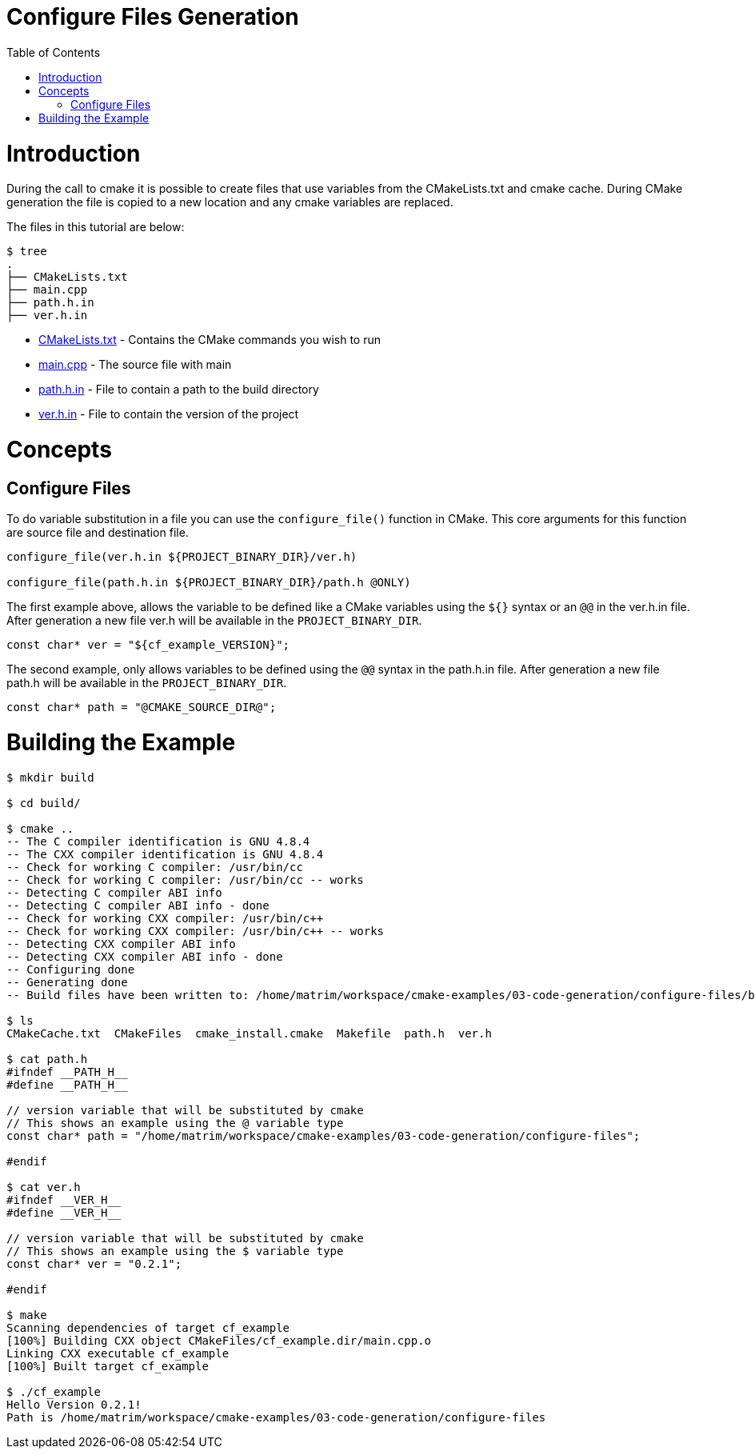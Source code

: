 = Configure Files Generation
:toc:
:toc-placement!:

toc::[]

# Introduction

During the call to cmake it is possible to create files that use variables from
the CMakeLists.txt and cmake cache. During CMake generation the file is copied to a
new location and any cmake variables are replaced.

The files in this tutorial are below:

```
$ tree
.
├── CMakeLists.txt
├── main.cpp
├── path.h.in
├── ver.h.in
```

  * link:CMakeLists.txt[] - Contains the CMake commands you wish to run
  * link:main.cpp[] - The source file with main
  * link:path.h.in[] - File to contain a path to the build directory
  * link:ver.h.in[] - File to contain the version of the project

# Concepts

## Configure Files

To do variable substitution in a file you can use the `configure_file()` function
in CMake. This core arguments for this function are source file and destination file.

[source,cmake]
----
configure_file(ver.h.in ${PROJECT_BINARY_DIR}/ver.h)

configure_file(path.h.in ${PROJECT_BINARY_DIR}/path.h @ONLY)
----

The first example above, allows the variable to be defined like a CMake variables using
the `${}` syntax or an `@@` in the ver.h.in file. After generation a new file ver.h will be available
in the `PROJECT_BINARY_DIR`.

```
const char* ver = "${cf_example_VERSION}";
```

The second example, only allows variables to be defined using the `@@` syntax in the path.h.in file.
After generation a new file path.h will be available in the `PROJECT_BINARY_DIR`.

```
const char* path = "@CMAKE_SOURCE_DIR@";
```

# Building the Example

[source,bash]
----
$ mkdir build

$ cd build/

$ cmake ..
-- The C compiler identification is GNU 4.8.4
-- The CXX compiler identification is GNU 4.8.4
-- Check for working C compiler: /usr/bin/cc
-- Check for working C compiler: /usr/bin/cc -- works
-- Detecting C compiler ABI info
-- Detecting C compiler ABI info - done
-- Check for working CXX compiler: /usr/bin/c++
-- Check for working CXX compiler: /usr/bin/c++ -- works
-- Detecting CXX compiler ABI info
-- Detecting CXX compiler ABI info - done
-- Configuring done
-- Generating done
-- Build files have been written to: /home/matrim/workspace/cmake-examples/03-code-generation/configure-files/build

$ ls
CMakeCache.txt  CMakeFiles  cmake_install.cmake  Makefile  path.h  ver.h

$ cat path.h
#ifndef __PATH_H__
#define __PATH_H__

// version variable that will be substituted by cmake
// This shows an example using the @ variable type
const char* path = "/home/matrim/workspace/cmake-examples/03-code-generation/configure-files";

#endif

$ cat ver.h
#ifndef __VER_H__
#define __VER_H__

// version variable that will be substituted by cmake
// This shows an example using the $ variable type
const char* ver = "0.2.1";

#endif

$ make
Scanning dependencies of target cf_example
[100%] Building CXX object CMakeFiles/cf_example.dir/main.cpp.o
Linking CXX executable cf_example
[100%] Built target cf_example

$ ./cf_example
Hello Version 0.2.1!
Path is /home/matrim/workspace/cmake-examples/03-code-generation/configure-files
----
